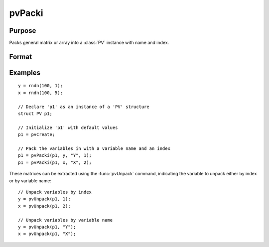 
pvPacki
==============================================

Purpose
----------------

Packs general matrix or array into a :class:`PV` instance with name and index.

Format
----------------
.. function:: p1 = pvPacki(p1, x, nm, i)

    :param p1: an instance of structure of type :class:`PV`
    :type p1: struct

    :param x: data
    :type x: MxN matrix or N-dimensional array

    :param nm: name of matrix or array, or null string.
    :type nm: string

    :param i: index of matrix or array in lookup table.
    :type i: scalar

    :return p1: instance of :class:`PV` struct.

    :rtype p1: struct

Examples
----------------

::

    y = rndn(100, 1);
    x = rndn(100, 5);

    // Declare 'p1' as an instance of a 'PV' structure
    struct PV p1;

    // Initialize 'p1' with default values
    p1 = pvCreate;

    // Pack the variables in with a variable name and an index
    p1 = pvPacki(p1, y, "Y", 1);
    p1 = pvPacki(p1, x, "X", 2);

These matrices can be extracted using the :func:`pvUnpack` command, indicating the variable to unpack either by index or by variable name:

::

    // Unpack variables by index
    y = pvUnpack(p1, 1);
    x = pvUnpack(p1, 2);

    // Unpack variables by variable name
    y = pvUnpack(p1, "Y");
    x = pvUnpack(p1, "X");

.. seealso:: Functions :func:`pvPack`, :func:`pvUnpack`
